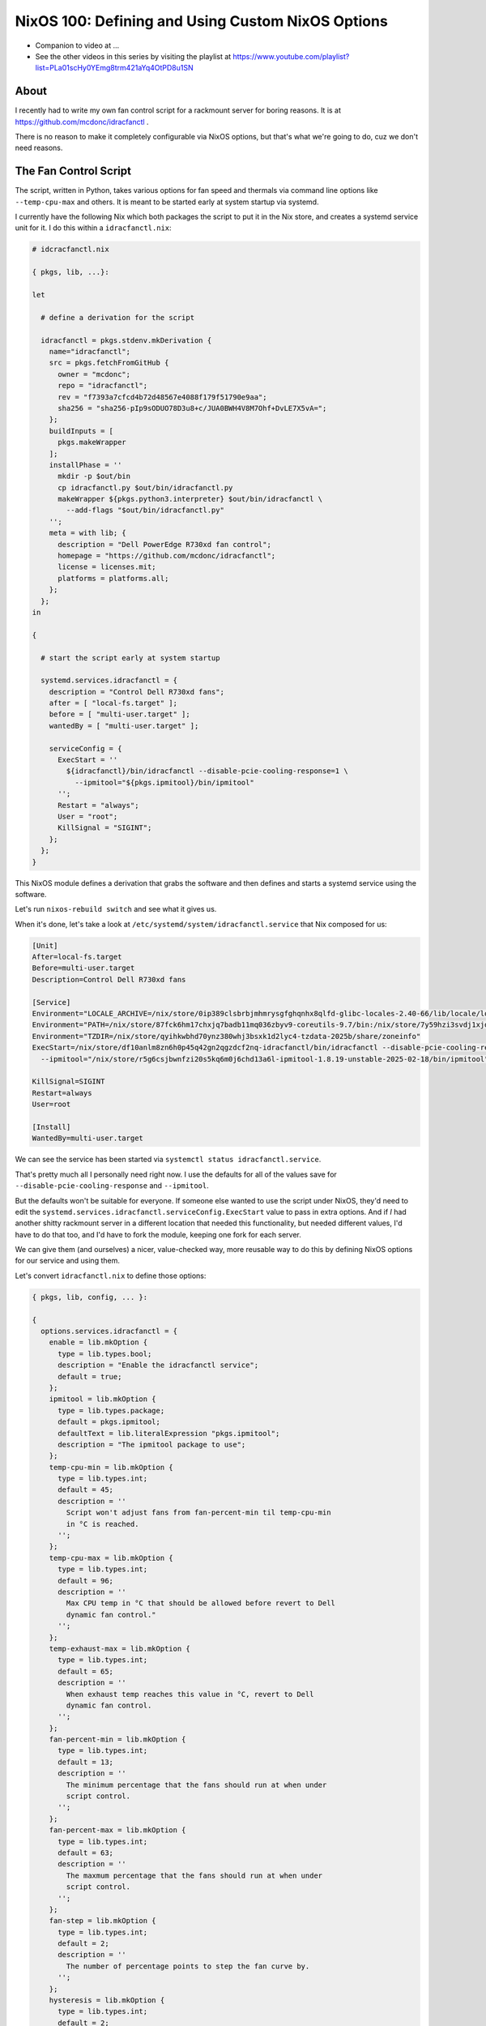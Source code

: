 NixOS 100: Defining and Using Custom NixOS Options
==================================================

- Companion to video at ...
  
- See the other videos in this series by visiting the playlist at
  https://www.youtube.com/playlist?list=PLa01scHy0YEmg8trm421aYq4OtPD8u1SN

About
-----

I recently had to write my own fan control script for a rackmount server for
boring reasons.  It is at https://github.com/mcdonc/idracfanctl .

There is no reason to make it completely configurable via NixOS options, but
that's what we're going to do, cuz we don't need reasons.

The Fan Control Script
----------------------

The script, written in Python, takes various options for fan speed and thermals
via command line options like ``--temp-cpu-max`` and others.  It is meant to be
started early at system startup via systemd.

I currently have the following Nix which both packages the script to put it in
the Nix store, and creates a systemd service unit for it.  I do this within a
``idracfanctl.nix``:

.. code-block:: nix

   # idcracfanctl.nix

   { pkgs, lib, ...}:

   let

     # define a derivation for the script

     idracfanctl = pkgs.stdenv.mkDerivation {
       name="idracfanctl";
       src = pkgs.fetchFromGitHub {
         owner = "mcdonc";
         repo = "idracfanctl";
         rev = "f7393a7cfcd4b72d48567e4088f179f51790e9aa";
         sha256 = "sha256-pIp9sODUO78D3u8+c/JUA0BWH4V8M7Ohf+DvLE7X5vA=";
       };
       buildInputs = [
         pkgs.makeWrapper
       ];
       installPhase = ''
         mkdir -p $out/bin
         cp idracfanctl.py $out/bin/idracfanctl.py
         makeWrapper ${pkgs.python3.interpreter} $out/bin/idracfanctl \
           --add-flags "$out/bin/idracfanctl.py"
       '';
       meta = with lib; {
         description = "Dell PowerEdge R730xd fan control";
         homepage = "https://github.com/mcdonc/idracfanctl";
         license = licenses.mit;
         platforms = platforms.all;
       };
     };
   in

   {

     # start the script early at system startup

     systemd.services.idracfanctl = {
       description = "Control Dell R730xd fans";
       after = [ "local-fs.target" ];
       before = [ "multi-user.target" ];
       wantedBy = [ "multi-user.target" ];

       serviceConfig = {
         ExecStart = ''
           ${idracfanctl}/bin/idracfanctl --disable-pcie-cooling-response=1 \
             --ipmitool="${pkgs.ipmitool}/bin/ipmitool"
         '';
         Restart = "always";
         User = "root";
         KillSignal = "SIGINT";
       };
     };
   }

This NixOS module defines a derivation that grabs the software and then defines
and starts a systemd service using the software.

Let's run ``nixos-rebuild switch`` and see what it gives us.

When it's done, let's take a look at
``/etc/systemd/system/idracfanctl.service`` that Nix composed for us:

.. code-block:: ini

   [Unit]
   After=local-fs.target
   Before=multi-user.target
   Description=Control Dell R730xd fans

   [Service]
   Environment="LOCALE_ARCHIVE=/nix/store/0ip389clsbrbjmhmrysgfghqnhx8qlfd-glibc-locales-2.40-66/lib/locale/locale-archive"
   Environment="PATH=/nix/store/87fck6hm17chxjq7badb11mq036zbyv9-coreutils-9.7/bin:/nix/store/7y59hzi3svdj1xjddjn2k7km96pifcyl-findutils-4.10.0/bin:/nix/store/gqmr3gixlddz3667ba1iyqck3c0dkpvd-gnugrep-3.11/bin:/nix/store/clbb2cvigynr235ab5zgi18dyavznlk2-gnused-4.9/bin:/nix/store/if9z6wmzmb07j63c02mvfkhn1mw1w5p4-systemd-257.5/bin:/nix/store/87fck6hm17chxjq7badb11mq036zbyv9-coreutils-9.7/sbin:/nix/store/7y59hzi3svdj1xjddjn2k7km96pifcyl-findutils-4.10.0/sbin:/nix/store/gqmr3gixlddz3667ba1iyqck3c0dkpvd-gnugrep-3.11/sbin:/nix/store/clbb2cvigynr235ab5zgi18dyavznlk2-gnused-4.9/sbin:/nix/store/if9z6wmzmb07j63c02mvfkhn1mw1w5p4-systemd-257.5/sbin"
   Environment="TZDIR=/nix/store/qyihkwbhd70ynz380whj3bsxk1d2lyc4-tzdata-2025b/share/zoneinfo"
   ExecStart=/nix/store/df10anlm8zn6h0p45q42gn2qgzdcf2nq-idracfanctl/bin/idracfanctl --disable-pcie-cooling-response=1 \
     --ipmitool="/nix/store/r5g6csjbwnfzi20s5kq6m0j6chd13a6l-ipmitool-1.8.19-unstable-2025-02-18/bin/ipmitool"

   KillSignal=SIGINT
   Restart=always
   User=root
   
   [Install]
   WantedBy=multi-user.target

We can see the service has been started via ``systemctl status
idracfanctl.service``.

That's pretty much all I personally need right now.  I use the defaults for
all of the values save for ``--disable-pcie-cooling-response`` and
``--ipmitool``.

But the defaults won't be suitable for everyone.  If someone else wanted to use
the script under NixOS, they'd need to edit the
``systemd.services.idracfanctl.serviceConfig.ExecStart`` value to pass in extra
options.  And if *I* had another shitty rackmount server in a different
location that needed this functionality, but needed different values, I'd have
to do that too, and I'd have to fork the module, keeping one fork for each
server.

We can give them (and ourselves) a nicer, value-checked way, more reusable way
to do this by defining NixOS options for our service and using them.

Let's convert ``idracfanctl.nix`` to define those options:

.. code-block:: nix

   { pkgs, lib, config, ... }:

   {
     options.services.idracfanctl = {
       enable = lib.mkOption {
         type = lib.types.bool;
         description = "Enable the idracfanctl service";
         default = true;
       };
       ipmitool = lib.mkOption {
         type = lib.types.package;
         default = pkgs.ipmitool;
         defaultText = lib.literalExpression "pkgs.ipmitool";
         description = "The ipmitool package to use";
       };
       temp-cpu-min = lib.mkOption {
         type = lib.types.int;
         default = 45;
         description = ''
           Script won't adjust fans from fan-percent-min til temp-cpu-min
           in °C is reached.
         '';
       };
       temp-cpu-max = lib.mkOption {
         type = lib.types.int;
         default = 96;
         description = ''
           Max CPU temp in °C that should be allowed before revert to Dell
           dynamic fan control."
         '';
       };
       temp-exhaust-max = lib.mkOption {
         type = lib.types.int;
         default = 65;
         description = ''
           When exhaust temp reaches this value in °C, revert to Dell
           dynamic fan control.
         '';
       };
       fan-percent-min = lib.mkOption {
         type = lib.types.int;
         default = 13;
         description = ''
           The minimum percentage that the fans should run at when under
           script control.
         '';
       };
       fan-percent-max = lib.mkOption {
         type = lib.types.int;
         default = 63;
         description = ''
           The maxmum percentage that the fans should run at when under
           script control.
         '';
       };
       fan-step = lib.mkOption {
         type = lib.types.int;
         default = 2;
         description = ''
           The number of percentage points to step the fan curve by.
         '';
       };
       hysteresis = lib.mkOption {
         type = lib.types.int;
         default = 2;
         description = ''
           Don't change fan speed unless the temp difference in °C exceeds
           this number of degrees since the last fan speed change.
         '';
       };
       sleep = lib.mkOption {
         type = lib.types.int;
         default = 10;
         description = ''
           The number of seconds between attempts to readjust the fan speed
           the script will wait within the main loop.
         '';
       };
       disable-pcie-cooling-response = lib.mkOption {
         type = lib.types.bool;
         default = false;
         description = ''
           If false, use the default Dell PCIe cooling response, otherwise
           rely on this script to do the cooling even for PCIe cards that
           may not have fans.  NB: changes IPMI settings.
         '';
       };

     };
     config =
       let
         cfg = config.services.idracfanctl;
         idracfanctl = pkgs.stdenv.mkDerivation {
           name = "idracfanctl";
           src = pkgs.fetchFromGitHub {
             owner = "mcdonc";
             repo = "idracfanctl";
             rev = "f7393a7cfcd4b72d48567e4088f179f51790e9aa";
             sha256 = "sha256-pIp9sODUO78D3u8+c/JUA0BWH4V8M7Ohf+DvLE7X5vA=";
           };
           buildInputs = [
             pkgs.makeWrapper
           ];
           installPhase = ''
             mkdir -p $out/bin
             cp idracfanctl.py $out/bin/idracfanctl.py
             makeWrapper ${pkgs.python3.interpreter} $out/bin/idracfanctl \
               --add-flags "$out/bin/idracfanctl.py"
           '';
           meta = with lib; {
             description = "Dell PowerEdge R730xd fan control";
             homepage = "https://github.com/mcdonc/idracfanctl";
             license = licenses.mit;
             platforms = platforms.all;

           };
         };
         execstart = ''${idracfanctl}/bin/idracfanctl \
     --disable-pcie-cooling-response=${if cfg.disable-pcie-cooling-response then "1" else "0"} \
     --ipmitool="${cfg.ipmitool}/bin/ipmitool" \
     --temp-cpu-min=${toString cfg.temp-cpu-min} \
     --temp-cpu-max=${toString cfg.temp-cpu-max} \
     --temp-exhaust-max=${toString cfg.temp-exhaust-max} \
     --fan-percent-min=${toString cfg.fan-percent-min} \
     --fan-percent-max=${toString cfg.fan-percent-max} \
     --fan-step=${toString cfg.fan-step} \
     --hysteresis=${toString cfg.hysteresis} \
     --sleep=${toString cfg.sleep}'';
       in
       lib.mkIf cfg.enable {
         systemd.services.idracfanctl = {
           description = "Control Dell R730xd fans";
           after = [ "local-fs.target" ];
           before = [ "multi-user.target" ];
           wantedBy = [ "multi-user.target" ];

           serviceConfig = {
             ExecStart = "${execstart}";
             Restart = "always";
             User = "root";
             KillSignal = "SIGINT";
           };
         };
       };
   }

We are defining two top-level attribute sets here: ``options`` and ``config``.

The attribute set implied by ``options.services.idracfanctl`` define the
allowed values, and the ``config`` interprets those values and uses lower-level
options to turn our values into a ``systemd.services.idracfanctl`` service,
which NixOS will run for us, as long as our service is enabled (as long as
``services.idracfanctl.enable`` is true).

Our options have:

- a name e.g. ``enable`` or ``ipmitool``, which is the name that people use to
  maniuplate the option within ``services.idracfanctl``.

- a type e.g. ``types.bool`` or ``types.package`` which tells Nix how to
  validate and evaluate and resolve the value that people give it.  There are
  many options types, we only use a few.

- a default value.

- a description.

``cfg`` defined inside the ``config =`` let block will be the *evaluated*
configuration values within ``services.idracfanctl`` that our user defined
options for.  It pulls these from ``config.services.idracfanctl``.

I know there's a lot of ``configs`` here, it's not ideal, and I realize it's
hard to disambiguate them.  Think of ``config.services.idracfanctl`` pulling
``services.idracfanctl`` from the value named ``config`` passed to us within
the function definition at the top.  That namespace is magically populated by
the values supplied to our options to prepare it for evaluation in the
``config=`` block of our module.  There's some Nix lazy magic happening here,
but please try to roll with it.

Note that our original script could have been written like this:

.. code-block:: nix

   { pkgs, lib, ...}:

   let
     idracfanctl = pkgs.stdenv.mkDerivation {
       name="idracfanctl";
       src = pkgs.fetchFromGitHub {
         owner = "mcdonc";
         repo = "idracfanctl";
         rev = "f7393a7cfcd4b72d48567e4088f179f51790e9aa";
         sha256 = "sha256-pIp9sODUO78D3u8+c/JUA0BWH4V8M7Ohf+DvLE7X5vA=";
       };
       buildInputs = [
         pkgs.makeWrapper
       ];
       installPhase = ''
         mkdir -p $out/bin
         cp idracfanctl.py $out/bin/idracfanctl.py
         makeWrapper ${pkgs.python3.interpreter} $out/bin/idracfanctl \
           --add-flags "$out/bin/idracfanctl.py"
       '';
       meta = with lib; {
         description = "Dell PowerEdge R730xd fan control";
         homepage = "https://github.com/mcdonc/idracfanctl";
         license = licenses.mit;
         platforms = platforms.all;
       };
     };
   in

   {
     config = {
       systemd.services.idracfanctl = {
         description = "Control Dell R730xd fans";
         after = [ "local-fs.target" ];
         before = [ "multi-user.target" ];
         wantedBy = [ "multi-user.target" ];
         
         serviceConfig = {
           ExecStart = ''
             ${idracfanctl}/bin/idracfanctl --disable-pcie-cooling-response=1 \
               --ipmitool="${pkgs.ipmitool}/bin/ipmitool"
           '';
           Restart = "always";
           User = "root";
           KillSignal = "SIGINT";
         };
       };
     };
  }

Note the extra ``config= {`` surrounding our actual configuration options like
``systemd.services.idracfanctl``.  Allowing for its omission is just a nicety
for people who aren't using options.

Let's run ``nixos-rebuild switch`` and take a look at
``/etc/systemd/system/idracfanctl.service``:

.. code-block:: ini

   [Unit]
   After=local-fs.target
   Before=multi-user.target
   Description=Control Dell R730xd fans

   [Service]
   Environment="LOCALE_ARCHIVE=/nix/store/0ip389clsbrbjmhmrysgfghqnhx8qlfd-glibc-locales-2.40-66/lib/locale/locale-archive"
   Environment="PATH=/nix/store/87fck6hm17chxjq7badb11mq036zbyv9-coreutils-9.7/bin:/nix/store/7y59hzi3svdj1xjddjn2k7km96pifcyl-findutils-4.10.0/bin:/nix/store/gqmr3gixlddz3667ba1iyqck3c0dkpvd-gnugrep-3.11/bin:/nix/store/clbb2cvigynr235ab5zgi18dyavznlk2-gnused-4.9/bin:/nix/store/if9z6wmzmb07j63c02mvfkhn1mw1w5p4-systemd-257.5/bin:/nix/store/87fck6hm17chxjq7badb11mq036zbyv9-coreutils-9.7/sbin:/nix/store/7y59hzi3svdj1xjddjn2k7km96pifcyl-findutils-4.10.0/sbin:/nix/store/gqmr3gixlddz3667ba1iyqck3c0dkpvd-gnugrep-3.11/sbin:/nix/store/clbb2cvigynr235ab5zgi18dyavznlk2-gnused-4.9/sbin:/nix/store/if9z6wmzmb07j63c02mvfkhn1mw1w5p4-systemd-257.5/sbin"
   Environment="TZDIR=/nix/store/qyihkwbhd70ynz380whj3bsxk1d2lyc4-tzdata-2025b/share/zoneinfo"
   ExecStart=/nix/store/df10anlm8zn6h0p45q42gn2qgzdcf2nq-idracfanctl/bin/idracfanctl \
     --disable-pcie-cooling-response=0 \
     --ipmitool="/nix/store/r5g6csjbwnfzi20s5kq6m0j6chd13a6l-ipmitool-1.8.19-unstable-2025-02-18/bin/ipmitool" \
     --temp-cpu-min=45 \
     --temp-cpu-max=96 \
     --temp-exhaust-max=65 \
     --fan-percent-min=13 \
     --fan-percent-max=63 \
     --fan-step=2 \
     --hysteresis=2 \
     --sleep=10
   KillSignal=SIGINT
   Restart=always
   User=root

Unlike before, where the a mere ``import`` would start the ``idracfanctl``
service, we now need to define at least ``services.idracfanctl.enable = true;``
somewhere in our NixOS configuration for the service to start.

We can change the minimum fan speed via
``services.idracfanctl.fan-percent-min = 50;``

We can try to inject nonsensical values into our service, they won't work.

How do people find out which options our service offers and what they mean?
Most NixOS options usable in your configuration can be found via
``nixos-options`` e.g. ``nixos-options services.idracfanctl``, at least once
you've installed the modules that provide the options.

Followup
--------

Maybe in a followup video, I'll describe how to package this module as a flake
to allow you to distribute to others for easy use.

